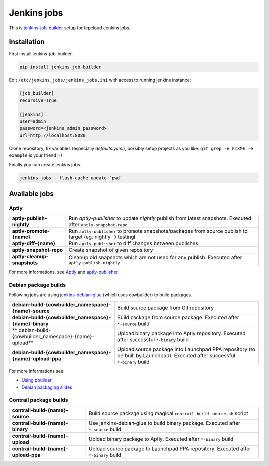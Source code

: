 ============
Jenkins jobs
============

This is jenkins-job-builder_ setup for tcpcloud Jenkins jobs.

.. _jenkins-job-builder: http://docs.openstack.org/infra/jenkins-job-builder/

Installation
============

First install jenkins-job-builder.

.. code-block:: bash

    pip install jenkins-job-builder

Edit ``/etc/jenkins_jobs/jenkins_jobs.ini`` with access to running jenkins
instance:

.. code-block:: ini

    [job_builder]
    recursive=True

    [jenkins]
    user=admin
    password=<jenkins_admin_password>
    url=http://localhost:8080

Clone repository, fix variables (especially `defaults.yaml`), possibly setup
projects as you like. ``git grep -e FIXME -e example`` is your friend :-)

Finally you can create jenkins jobs.

.. code-block:: bash

    jenkins-jobs --flush-cache update `pwd`

Available jobs
==============

Aptly
-----

.. list-table::

    *  - **aptly-publish-nightly**
       - Run `aptly-publisher` to update `nightly` publish from latest
         snapshots.
         Executed after ``aptly-snapshot-repo``
    *  - **aptly-promote-{name}**
       - Run ``aptly-publisher`` to promote snapshots/packages from source
         publish to target (eg. nightly -> testing)
    *  - **aptly-diff-{name}**
       - Run ``aptly-publisher`` to diff changes between publishes
    *  - **aptly-snapshot-repo**
       - Create snapshot of given repository
    *  - **aptly-cleanup-snapshots**
       - Cleanup old snapshots which are not used for any publish.
         Executed after ``aptly-publish-nightly``

For more informations, see Aptly_ and aptly-publisher_.

.. _Aptly: http://www.aptly.info/
.. _aptly-publisher: https://github.com/tcpcloud/python-aptly

Debian package builds
---------------------

Following jobs are using jenkins-debian-glue_ (which uses cowbuilder) to build
packages.

.. _jenkins-debian-glue: http://jenkins-debian-glue.org/

.. list-table::

    *  - **debian-build-{cowbuilder_namespace}-{name}-source**
       - Build source package from Git repository
    *  - **debian-build-{cowbuilder_namespace}-{name}-binary**
       - Build package from source package.
         Executed after ``*-source`` build
    *  - ** debian-build-{cowbuilder_namespace}-{name}-upload**
       - Upload binary package into Aptly repository.
         Executed after successful ``*-binary`` build
    *  - **debian-build-{cowbuilder_namespace}-{name}-upload-ppa**
       - Upload source package into Launchpad PPA repository (to be built by
         Launchpad).
         Executed after successful ``*-binary`` build

For more informations see:

* `Using pbuilder <https://fpy.cz/wiki/howto/pbuilder>`_
* `Debian packaging slides <https://fpy.cz/pub/slides/debian-packaging>`_

Contrail package builds
-----------------------

.. list-table::

    *  - **contrail-build-{name}-source**
       - Build source package using magical ``contrail_build_source.sh``
         script
    *  - **contrail-build-{name}-binary**
       - Use jenkins-debian-glue to build binary package.
         Executed after ``*-source`` build
    *  - **contrail-build-{name}-upload**
       - Upload binary package to Aptly.
         Executed after ``*-binary`` build
    *  - **contrail-build-{name}-upload-ppa**
       - Upload source package to Launchpad PPA repository.
         Executed after ``*-binary`` build
